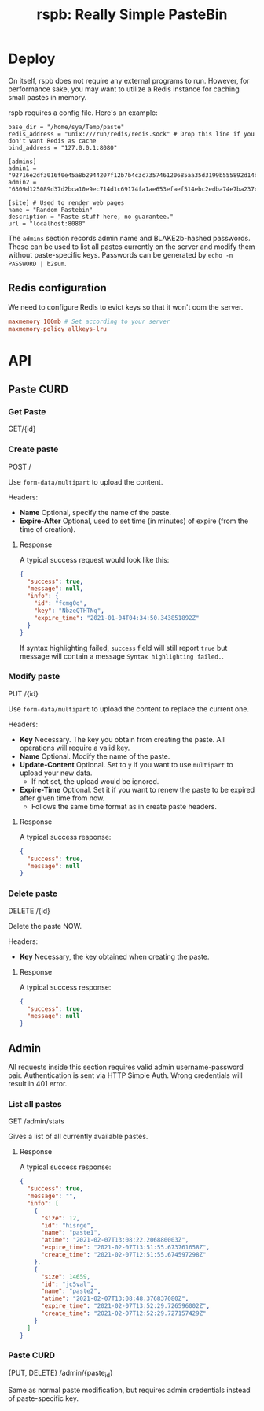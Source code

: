 #+TITLE: rspb: Really Simple PasteBin

* Deploy
On itself, rspb does not require any external programs to run. However, for performance sake, you may want to utilize a Redis instance for caching small pastes in memory.

rspb requires a config file. Here's an example:
#+BEGIN_SRC conf-toml
base_dir = "/home/sya/Temp/paste"
redis_address = "unix:///run/redis/redis.sock" # Drop this line if you don't want Redis as cache
bind_address = "127.0.0.1:8080"

[admins]
admin1 = "92716e2df3016f0e45a8b2944207f12b7b4c3c735746120685aa35d3199b555892d14b9effdc42d6f8b6b8ac7965eb94c5fd077384c17771b7559e6260d64021"
admin2 = "6309d125089d37d2bca10e9ec714d1c69174fa1ae653efaef514ebc2edba74e7ba237c6287ca22306e2536b52fa990ea7f3a6cad5a9330637b871feb019bd239"

[site] # Used to render web pages
name = "Random Pastebin"
description = "Paste stuff here, no guarantee."
url = "localhost:8080"
#+END_SRC

The ~admins~ section records admin name and BLAKE2b-hashed passwords. These can be used to list all pastes currently on the server and modify them without paste-specific keys. Passwords can be generated by ~echo -n PASSWORD | b2sum~.

** Redis configuration
We need to configure Redis to evict keys so that it won't oom the server.

#+BEGIN_SRC conf
maxmemory 100mb # Set according to your server
maxmemory-policy allkeys-lru
#+END_SRC

* API
** Paste CURD
*** Get Paste
GET/{id}

*** Create paste
POST /

Use ~form-data/multipart~ to upload the content.

Headers:
+ *Name* Optional, specify the name of the paste.
+ *Expire-After* Optional, used to set time (in minutes) of expire (from the time of creation).

**** Response
A typical success request would look like this:
#+BEGIN_SRC json
{
  "success": true,
  "message": null,
  "info": {
    "id": "fcmg0q",
    "key": "NbzeQTHTNq",
    "expire_time": "2021-01-04T04:34:50.343851892Z"
  }
}
#+END_SRC

If syntax highlighting failed, ~success~ field will still report ~true~ but message will contain a message =Syntax highlighting failed.=.

*** Modify paste
PUT /{id}   

Use ~form-data/multipart~ to upload the content to replace the current one.

Headers:
+ *Key* Necessary. The key you obtain from creating the paste. All operations will require a valid key.
+ *Name* Optional. Modify the name of the paste.
+ *Update-Content* Optional. Set to =y= if you want to use ~multipart~ to upload your new data.
  - If not set, the upload would be ignored.
+ *Expire-Time* Optional. Set it if you want to renew the paste to be expired after given time from now.
  - Follows the same time format as in create paste headers.

**** Response
A typical success response:
#+BEGIN_SRC json
{
  "success": true,
  "message": null
}
#+END_SRC

*** Delete paste
DELETE /{id}

Delete the paste NOW.

Headers:
+ *Key* Necessary, the key obtained when creating the paste.

**** Response
A typical success response:
#+BEGIN_SRC json
{
  "success": true,
  "message": null
}
#+END_SRC

** Admin
All requests inside this section requires valid admin username-password pair. Authentication is sent via HTTP Simple Auth. Wrong credentials will result in 401 error.

*** List all pastes
GET /admin/stats

Gives a list of all currently available pastes.

**** Response
A typical success response:
#+BEGIN_SRC json
{
  "success": true,
  "message": "",
  "info": [
    {
      "size": 12,
      "id": "hisrge",
      "name": "paste1",
      "atime": "2021-02-07T13:08:22.206880003Z",
      "expire_time": "2021-02-07T13:51:55.673761658Z",
      "create_time": "2021-02-07T12:51:55.674597298Z"
    },
    {
      "size": 14659,
      "id": "jc5val",
      "name": "paste2",
      "atime": "2021-02-07T13:08:48.376837080Z",
      "expire_time": "2021-02-07T13:52:29.726596002Z",
      "create_time": "2021-02-07T12:52:29.727157429Z"
    }
  ]
}
#+END_SRC

*** Paste CURD
{PUT, DELETE} /admin/{paste_id}

Same as normal paste modification, but requires admin credentials instead of paste-specific key.
